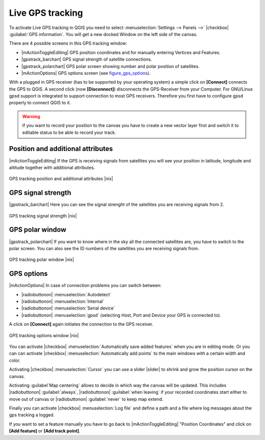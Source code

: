 .. comment out this Section (by putting '|updatedisclaimer|' on top) if file is not uptodate with release

.. _`sec_gpstracking`:

Live GPS tracking
==================


To activate Live GPS tracking in QGIS you need to select :menuselection:`Settings --> Panels -->` |checkbox| :guilabel:`GPS information`.
You will get a new docked Window on the left side of the canvas.

There are 4 possible screens in this GPS tracking window:

* |mActionToggleEditing| GPS position coordinates and for manually entering 
  Vertices and Features.
* |gpstrack_barchart| GPS signal strength of satellite connections.
* |gpstrack_polarchart| GPS polar screen showing number and polar position of 
  satellites.
* |mActionOptions| GPS options screen (see figure_gps_options_).

With a plugged in GPS receiver (has to be supported by your operating system)
a simple click on **[Connect]** connects the GPS to QGIS. 
A second click (now **[Disconnect]**) disconnects the 
GPS-Receiver from your Computer. For GNU/Linux gpsd support is integrated to 
support connection to most GPS receivers. Therefore you first have to configure 
gpsd properly to connect QGIS to it.

.. warning::
   If you want to record your position to the canvas you have to
   create a new vector layer first and switch it to editable status to be able 
   to record your track.

Position and additional attributes
----------------------------------

|mActionToggleEditing| If the GPS is receiving signals from satellites you will see your position in latitude,
longitude and altitude together with additional attributes.

.. _figure_gps_position:

.. only:: html
   
   **Figure GPS Position:** 

.. figure:: /static/user_manual/working_with_gps/gpstrack_main.png
   :align: center
   :width: 10em

   GPS tracking position and additional attributes |nix|

GPS signal strength
--------------------

|gpstrack_barchart| Here you can see the signal strenght of the satellites you are receiving signals from 2.

.. _figure_gps_strength:

.. only:: html
   
   **Figure GPS Strength:** 

.. figure:: /static/user_manual/working_with_gps/gpstrack_stren.png
   :align: center
   :width: 10em

   GPS tracking signal strength |nix|


GPS polar window
----------------

|gpstrack_polarchart| If you want to know where in the sky all the connected 
satellites are, you have to switch to the polar screen. You can also see the 
ID numbers of the satellites you are receiving signals from.

.. _figure_gps_polar:

.. only:: html
   
   **Figure GPS polar window:** 

.. figure:: /static/user_manual/working_with_gps/gpstrack_polar.png
   :align: center
   :width: 10em

   GPS tracking polar window |nix|

GPS options
------------

|mActionOptions| In case of connection problems you can switch between: 

* |radiobuttonon| :menuselection:`Autodetect`
* |radiobuttonon| :menuselection:`Internal` 
* |radiobuttonon| :menuselection:`Serial device`
* |radiobuttonon| :menuselection:`gpsd` (selecting Host, Port and Device your GPS is connected to). 

A click on **[Connect]** again initiates the connection to the GPS receiver.

.. _figure_gps_options:

.. only:: html

   **Figure GPS Tracking 2:**

.. figure:: /static/user_manual/working_with_gps/gpstrack_options.png
   :align: center
   :width: 10em

   GPS tracking options window |nix|

You can activate |checkbox| :menuselection:`Automatically save added features` when 
you are in editing mode. Or you can can activate |checkbox| 
:menuselection:`Automatically add points` to the main windows with a certain width 
and color.

Activating |checkbox| :menuselection:`Cursor` you can use a slider |slider| to shrink 
and grow the position cursor on the canvas. 

Activating :guilabel`Map centering` allows to decide in which 
way the canvas will be updated. This includes |radiobuttonon| :guilabel:`always`, |radiobuttonon| :guilabel:`when leaving` if your 
recorded coordinates start either to move out of canvas or |radiobuttonon| :guilabel:`never` to keep map extend.

Finally you can activate |checkbox| :menuselection:`Log file` and define a path and a 
file where log messages about the gps tracking a logged.

If you want to set a feature manually you have to go back to |mActionToggleEditing| 
"Position Coordinates" and click on **[Add feature]** or 
**[Add track point]**.
 
